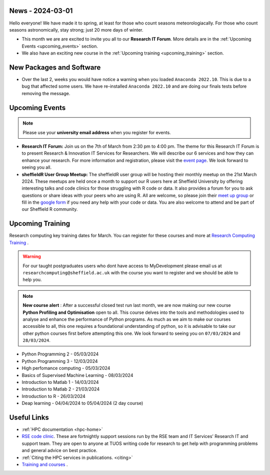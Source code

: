 .. _nl20240301:

News - 2024-03-01
=================

Hello everyone! We have made it to spring, at least for those who count seasons meteorologiacally. For those who count seasons astronomically, stay strong; just 20 more days of winter.

- This month we are are excited to invite you all to our **Research IT Forum**. More details are in the :ref:`Upcoming Events <upcoming_events>` section. 
- We also have an exciting new course in the :ref:`Upcoming training  <upcoming_training>`  section.

New Packages and Software
=========================

- Over the last 2, weeks you would have notice a warning when you loaded ``Anaconda 2022.10``. This is due to a bug that affected some users. We have re-installed ``Anaconda 2022.10`` and are doing our finals tests before removing the message.

.. _upcoming_events:

Upcoming Events
===============

.. note:: 

    Please use your **university email address** when you register for events.

- **Research IT Forum:** Join us on the 7th of March from 2:30 pm to 4:00 pm. The theme for this Research IT Forum is to present Research & Innovation IT Services for Researchers. We will describe our 6 services and how they can enhance your research. For more information and registration, please visit the `event page <https://www.eventbrite.co.uk/e/research-it-forum-research-innovation-services-for-researchers-tickets-852097987017>`_. We look forward to seeing you all. 
- **sheffieldR User Group Meetup:** The sheffieldR user group will be hosting their monthly meetup on the 21st March 2024. These meetups are held once a month to support our R users here at Sheffield University by offering interesting talks and code clinics for those struggling with R code or data. It also provides a forum for you to ask questions or share ideas with your peers who are using R. All are welcome, so please join their  `meet up group <https://www.meetup.com/sheffieldr-sheffield-r-users-group/>`_ or fill in the `google form <https://docs.google.com/forms/d/e/1FAIpQLSffiI7o68QcFngrirJ7YrjGgJfduwtv0UWJDQeNQLLKUDQmzA/viewform>`_ if you need any help with your code or data. You are also welcome to attend and be part of our Sheffield R community.

.. _upcoming_training:

Upcoming Training
=================

Research computing key training dates for March. You can register for these courses and more at  `Research Computing Training <https://sites.google.com/sheffield.ac.uk/research-training/>`_ . 

.. warning::
    For our taught postgraduates users who dont have access to MyDevelopment please email us at ``researchcomputing@sheffield.ac.uk`` with the course you want to register and we should be able to help you.

.. note:: 
    
    **New course alert** : After a successful closed test run last month, we are now making our new course **Python Profiling and Optimisation** open to all. This course delves into the tools and methodologies used to analyse and 
    enhance the performance of Python programs. As much as we aim to make our courses accessible to all, this one requires a foundational understanding of python, so it is advisable to take our other python 
    courses first before attempting this one. We look forward to seeing you on ``07/03/2024`` and ``28/03/2024``.
 
- Python Programming 2 - 05/03/2024
- Python Programming 3 - 12/03/2024
- High perfomance computing - 05/03/2024
- Basics of Supervised Machine Learning - 08/03/2024
- Introduction to Matlab 1 - 14/03/2024
- Introduction to Matlab 2 - 21/03/2024
- Introduction to R - 26/03/2024
- Deap learning - 04/04/2024 to 05/04/2024 (2 day course)

Useful Links
============

- :ref:`HPC documentation  <hpc-home>` 
- `RSE code clinic <https://rse.shef.ac.uk/support/code-clinic/>`_. These are fortnightly support sessions run by the RSE team and IT Services’ Research IT and support team. They are open to anyone at TUOS writing code for research to get help with programming problems and general advice on best practice.
- :ref:`Citing the HPC services in publications.  <citing>`
- `Training and courses <https://sites.google.com/sheffield.ac.uk/research-training/>`_ .